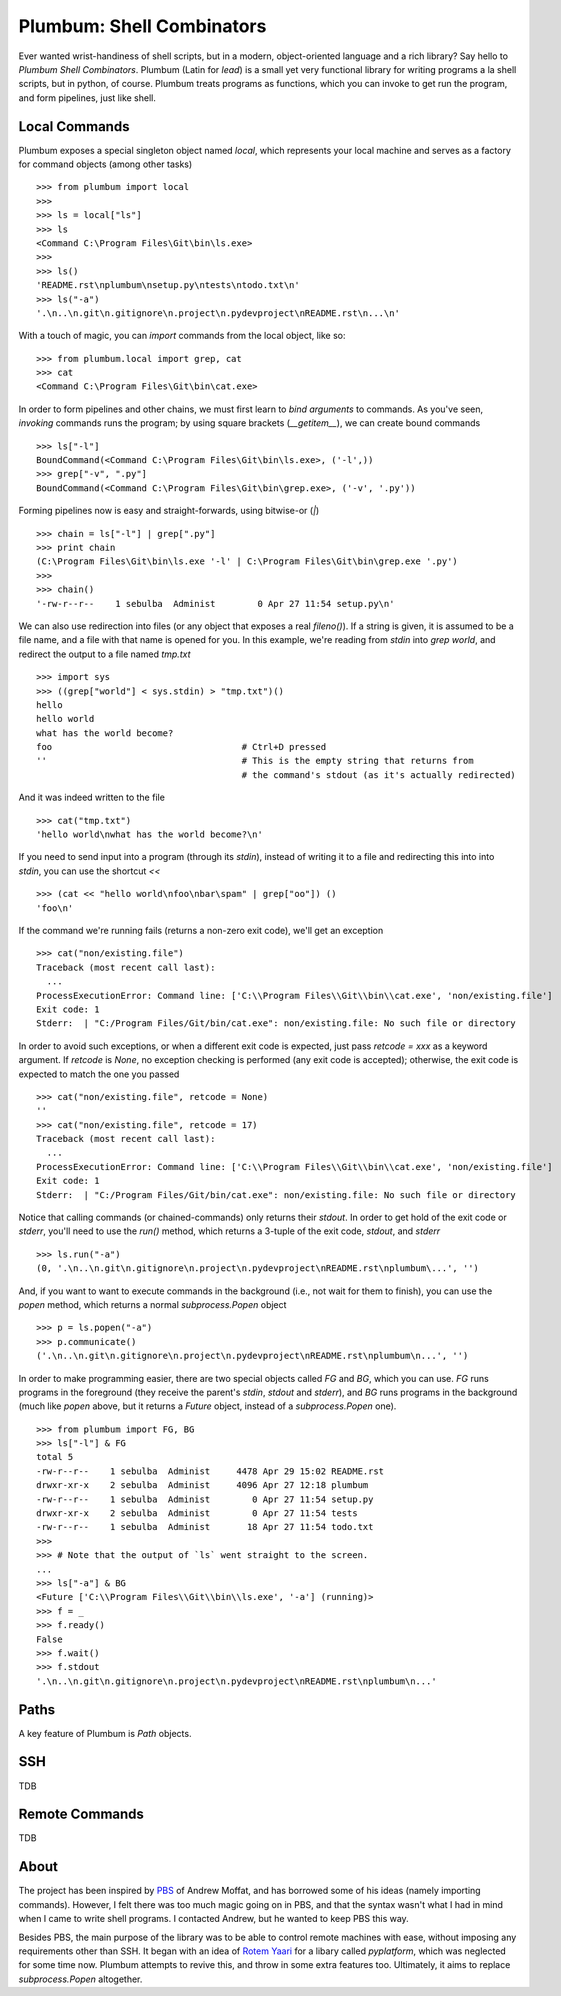 Plumbum: Shell Combinators
==========================

Ever wanted wrist-handiness of shell scripts, but in a modern, object-oriented language and 
a rich library? Say hello to *Plumbum Shell Combinators*. Plumbum (Latin for *lead*) is a small 
yet very functional library for writing programs a la shell scripts, but in python, of course. 
Plumbum treats programs as functions, which you can invoke to get run the program, and form
pipelines, just like shell.  

Local Commands
--------------
Plumbum exposes a special singleton object named `local`, which represents your local machine
and serves as a factory for command objects (among other tasks) ::

    >>> from plumbum import local
    >>>
    >>> ls = local["ls"]
    >>> ls
    <Command C:\Program Files\Git\bin\ls.exe>
    >>>    
    >>> ls()
    'README.rst\nplumbum\nsetup.py\ntests\ntodo.txt\n'
    >>> ls("-a")
    '.\n..\n.git\n.gitignore\n.project\n.pydevproject\nREADME.rst\n...\n'

With a touch of magic, you can *import* commands from the local object, like so::

    >>> from plumbum.local import grep, cat
    >>> cat
    <Command C:\Program Files\Git\bin\cat.exe>

In order to form pipelines and other chains, we must first learn to *bind arguments* to commands.
As you've seen, *invoking* commands runs the program; by using square brackets (`__getitem__`),
we can create bound commands ::

    >>> ls["-l"]
    BoundCommand(<Command C:\Program Files\Git\bin\ls.exe>, ('-l',))
    >>> grep["-v", ".py"]
    BoundCommand(<Command C:\Program Files\Git\bin\grep.exe>, ('-v', '.py'))

Forming pipelines now is easy and straight-forwards, using  bitwise-or (`|`) :: 

    >>> chain = ls["-l"] | grep[".py"]
    >>> print chain
    (C:\Program Files\Git\bin\ls.exe '-l' | C:\Program Files\Git\bin\grep.exe '.py')
    >>>
    >>> chain()
    '-rw-r--r--    1 sebulba  Administ        0 Apr 27 11:54 setup.py\n'

We can also use redirection into files (or any object that exposes a real `fileno()`). If a string
is given, it is assumed to be a file name, and a file with that name is opened for you. 
In this example, we're reading from `stdin` into `grep world`, and redirect the output to a file 
named `tmp.txt` ::
    
    >>> import sys
    >>> ((grep["world"] < sys.stdin) > "tmp.txt")()
    hello
    hello world
    what has the world become?
    foo                                    # Ctrl+D pressed
    ''                                     # This is the empty string that returns from 
                                           # the command's stdout (as it's actually redirected)

And it was indeed written to the file ::

    >>> cat("tmp.txt")
    'hello world\nwhat has the world become?\n'

If you need to send input into a program (through its `stdin`), instead of writing it to a file
and redirecting this into into `stdin`, you can use the shortcut `<<` ::

    >>> (cat << "hello world\nfoo\nbar\spam" | grep["oo"]) ()
    'foo\n'

If the command we're running fails (returns a non-zero exit code), we'll get an exception ::

    >>> cat("non/existing.file")
    Traceback (most recent call last):
      ...
    ProcessExecutionError: Command line: ['C:\\Program Files\\Git\\bin\\cat.exe', 'non/existing.file']
    Exit code: 1
    Stderr:  | "C:/Program Files/Git/bin/cat.exe": non/existing.file: No such file or directory

In order to avoid such exceptions, or when a different exit code is expected, just pass  
`retcode = xxx` as a keyword argument. If `retcode` is `None`, no exception checking is performed
(any exit code is accepted); otherwise, the exit code is expected to match the one you passed ::

    >>> cat("non/existing.file", retcode = None)
    '' 
    >>> cat("non/existing.file", retcode = 17)
    Traceback (most recent call last):
      ...
    ProcessExecutionError: Command line: ['C:\\Program Files\\Git\\bin\\cat.exe', 'non/existing.file']
    Exit code: 1
    Stderr:  | "C:/Program Files/Git/bin/cat.exe": non/existing.file: No such file or directory


Notice that calling commands (or chained-commands) only returns their `stdout`. In order to
get hold of the exit code or `stderr`, you'll need to use the `run()` method, which returns 
a 3-tuple of the exit code, `stdout`, and `stderr` ::

    >>> ls.run("-a")
    (0, '.\n..\n.git\n.gitignore\n.project\n.pydevproject\nREADME.rst\nplumbum\...', '')

And, if you want to want to execute commands in the background (i.e., not wait for them to 
finish), you can use the `popen` method, which returns a normal `subprocess.Popen` object ::

    >>> p = ls.popen("-a")
    >>> p.communicate()
    ('.\n..\n.git\n.gitignore\n.project\n.pydevproject\nREADME.rst\nplumbum\n...', '')

In order to make programming easier, there are two special objects called `FG` and `BG`,
which you can use. `FG` runs programs in the foreground (they receive the parent's `stdin`, 
`stdout` and `stderr`), and `BG` runs programs in the background (much like `popen` above,
but it returns a `Future` object, instead of a `subprocess.Popen` one). ::

    >>> from plumbum import FG, BG
    >>> ls["-l"] & FG
    total 5
    -rw-r--r--    1 sebulba  Administ     4478 Apr 29 15:02 README.rst
    drwxr-xr-x    2 sebulba  Administ     4096 Apr 27 12:18 plumbum
    -rw-r--r--    1 sebulba  Administ        0 Apr 27 11:54 setup.py
    drwxr-xr-x    2 sebulba  Administ        0 Apr 27 11:54 tests
    -rw-r--r--    1 sebulba  Administ       18 Apr 27 11:54 todo.txt
    >>> 
    >>> # Note that the output of `ls` went straight to the screen. 
    ...
    >>> ls["-a"] & BG
    <Future ['C:\\Program Files\\Git\\bin\\ls.exe', '-a'] (running)>
    >>> f = _
    >>> f.ready()
    False
    >>> f.wait()
    >>> f.stdout
    '.\n..\n.git\n.gitignore\n.project\n.pydevproject\nREADME.rst\nplumbum\n...'

Paths
-----
A key feature of Plumbum is `Path` objects. 

SSH
---
TDB

Remote Commands
---------------
TDB

About
-----
The project has been inspired by `PBS <https://github.com/amoffat/pbs>`_ of Andrew Moffat,
and has borrowed some of his ideas (namely importing commands). However, I felt there was too
much magic going on in PBS, and that the syntax wasn't what I had in mind when I came to write
shell programs. I contacted Andrew, but he wanted to keep PBS this way.

Besides PBS, the main purpose of the library was to be able to control remote machines with ease,
without imposing any requirements other than SSH. It began with an idea of 
`Rotem Yaari <https://github.com/vmalloc/>`_ for a libary called `pyplatform`, which was
neglected for some time now. Plumbum attempts to revive this, and throw in some extra features
too. Ultimately, it aims to replace `subprocess.Popen` altogether.

